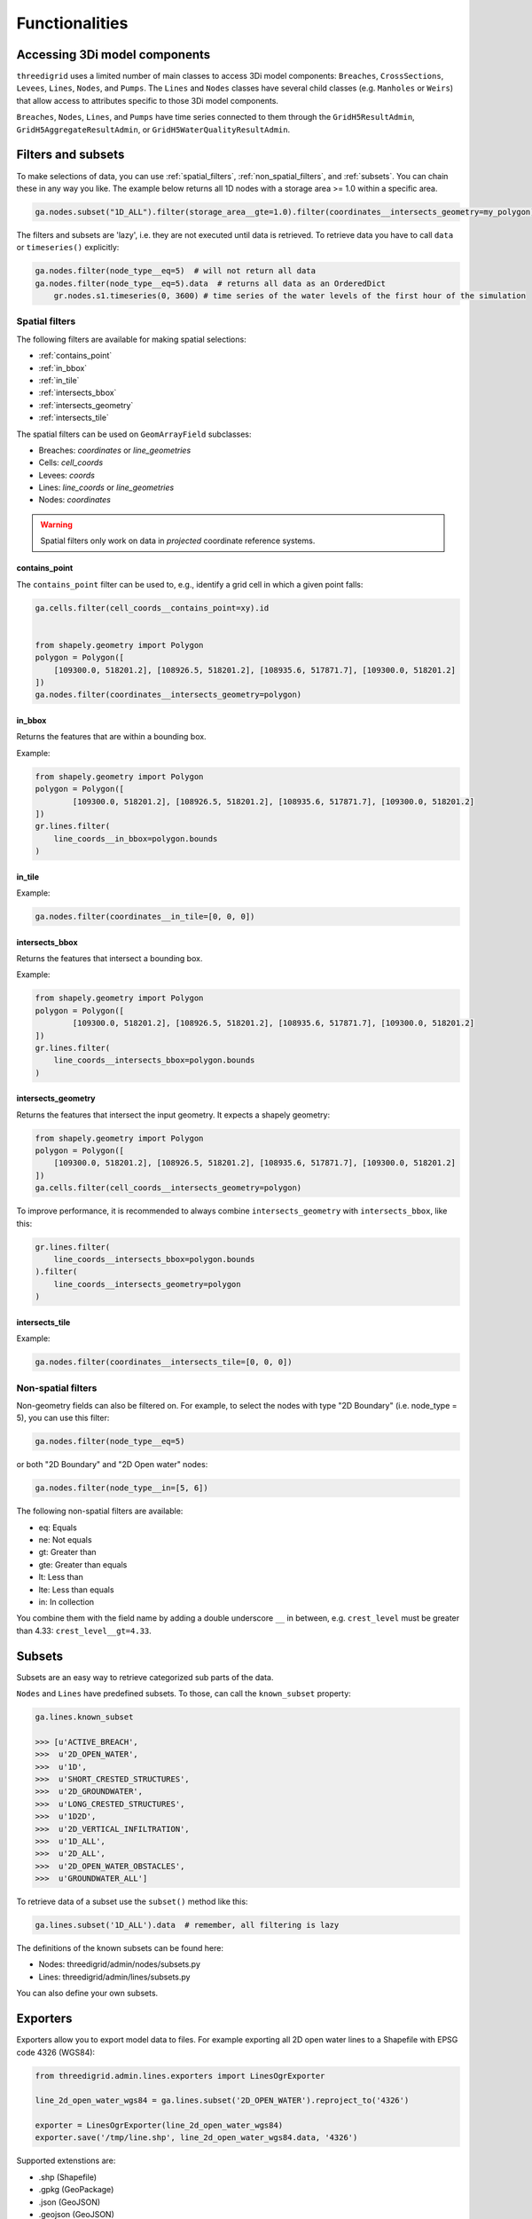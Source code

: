 Functionalities
===============

.. todo::
	Include inheritance diagrams: https://www.sphinx-doc.org/en/master/usage/extensions/inheritance.html

.. _threedimodel_components:

Accessing 3Di model components
------------------------------

``threedigrid`` uses a limited number of main classes to access 3Di model components: ``Breaches``, ``CrossSections``, ``Levees``, ``Lines``, ``Nodes``, and ``Pumps``. The ``Lines`` and ``Nodes`` classes have several child classes (e.g. ``Manholes`` or ``Weirs``) that allow access to attributes specific to those 3Di model components.

``Breaches``, ``Nodes``, ``Lines``, and ``Pumps`` have time series connected to them through the ``GridH5ResultAdmin``, ``GridH5AggregateResultAdmin``, or ``GridH5WaterQualityResultAdmin``.

Filters and subsets
-------------------

To make selections of data, you can use :ref:`spatial_filters`, :ref:`non_spatial_filters`, and :ref:`subsets`. You can chain these in any way you like. The example below returns all 1D nodes with a storage area >= 1.0 within a specific area.

.. code:: python

	ga.nodes.subset("1D_ALL").filter(storage_area__gte=1.0).filter(coordinates__intersects_geometry=my_polygon)

The filters and subsets are 'lazy', i.e. they are not executed until data is retrieved. To retrieve data you have to call ``data`` or ``timeseries()`` explicitly:

.. code-block:: python

    ga.nodes.filter(node_type__eq=5)  # will not return all data
    ga.nodes.filter(node_type__eq=5).data  # returns all data as an OrderedDict
	gr.nodes.s1.timeseries(0, 3600) # time series of the water levels of the first hour of the simulation


.. _spatial_filters:

Spatial filters
^^^^^^^^^^^^^^^

The following filters are available for making spatial selections:

- :ref:`contains_point`
- :ref:`in_bbox`
- :ref:`in_tile`
- :ref:`intersects_bbox`
- :ref:`intersects_geometry`
- :ref:`intersects_tile`

The spatial filters can be used on ``GeomArrayField`` subclasses:

.. todo::
    Check this!!!

- Breaches: `coordinates` or `line_geometries`
- Cells: `cell_coords`
- Levees: `coords`
- Lines: `line_coords` or `line_geometries`
- Nodes: `coordinates`


	
.. warning::
	Spatial filters only work on data in *projected* coordinate reference systems.

.. _contains_point:

contains_point
""""""""""""""

The ``contains_point`` filter can be used to, e.g., identify a grid cell in which a given point falls:

.. code-block:: python

    ga.cells.filter(cell_coords__contains_point=xy).id


    from shapely.geometry import Polygon
    polygon = Polygon([
        [109300.0, 518201.2], [108926.5, 518201.2], [108935.6, 517871.7], [109300.0, 518201.2]
    ])
    ga.nodes.filter(coordinates__intersects_geometry=polygon)


.. _in_bbox:
	
in_bbox
"""""""

Returns the features that are within a bounding box.

Example:

.. code-block:: python

	from shapely.geometry import Polygon
	polygon = Polygon([
		[109300.0, 518201.2], [108926.5, 518201.2], [108935.6, 517871.7], [109300.0, 518201.2]
	])
	gr.lines.filter(
	    line_coords__in_bbox=polygon.bounds
	)


.. _in_tile:
	
in_tile
"""""""

.. todo::
    How does this work? What defines the tiles?
	
Example:

.. code:: python

	ga.nodes.filter(coordinates__in_tile=[0, 0, 0])


.. _intersects_bbox:
	
intersects_bbox
"""""""""""""""

Returns the features that intersect a bounding box.

Example:

.. code-block:: python

	from shapely.geometry import Polygon
	polygon = Polygon([
		[109300.0, 518201.2], [108926.5, 518201.2], [108935.6, 517871.7], [109300.0, 518201.2]
	])
	gr.lines.filter(
	    line_coords__intersects_bbox=polygon.bounds
	)


.. _intersects_geometry:
	
intersects_geometry
"""""""""""""""""""

Returns the features that intersect the input geometry. It expects a shapely geometry:

.. code-block:: python

    from shapely.geometry import Polygon
    polygon = Polygon([
        [109300.0, 518201.2], [108926.5, 518201.2], [108935.6, 517871.7], [109300.0, 518201.2]
    ])
    ga.cells.filter(cell_coords__intersects_geometry=polygon)

To improve performance, it is recommended to always combine ``intersects_geometry`` with ``intersects_bbox``, like this:

.. code-block:: python

	gr.lines.filter(
	    line_coords__intersects_bbox=polygon.bounds
	).filter(
	    line_coords__intersects_geometry=polygon
	)
    
.. _intersects_tile:
	
intersects_tile
"""""""""""""""

.. todo::
    How does this work? What defines the tiles?
	
Example:

.. code:: python

	ga.nodes.filter(coordinates__intersects_tile=[0, 0, 0])

Non-spatial filters
^^^^^^^^^^^^^^^^^^^

Non-geometry fields can also be filtered on. For example, to select the nodes with type "2D Boundary" (i.e. node_type = 5), you can use this filter:

.. code:: python

    ga.nodes.filter(node_type__eq=5)

or both "2D Boundary" and "2D Open water" nodes:

.. code:: python

    ga.nodes.filter(node_type__in=[5, 6])

The following non-spatial filters are available:

- eq: Equals
- ne: Not equals
- gt: Greater than
- gte: Greater than equals
- lt: Less than
- lte: Less than equals
- in: In collection

You combine them with the field name by adding a double underscore ``__`` in between, e.g. ``crest_level`` must be greater than 4.33: ``crest_level__gt=4.33``.

Subsets
-------

Subsets are an easy way to retrieve categorized sub parts of the data.

``Nodes`` and ``Lines`` have predefined subsets. To those, can call the ``known_subset`` property:

.. code-block:: python

    ga.lines.known_subset
    
    >>> [u'ACTIVE_BREACH',
    >>>  u'2D_OPEN_WATER',
    >>>  u'1D',
    >>>  u'SHORT_CRESTED_STRUCTURES',
    >>>  u'2D_GROUNDWATER',
    >>>  u'LONG_CRESTED_STRUCTURES',
    >>>  u'1D2D',
    >>>  u'2D_VERTICAL_INFILTRATION',
    >>>  u'1D_ALL',
    >>>  u'2D_ALL',
    >>>  u'2D_OPEN_WATER_OBSTACLES',
    >>>  u'GROUNDWATER_ALL']

To retrieve data of a subset use the ``subset()`` method like this:

.. code:: python

    ga.lines.subset('1D_ALL').data  # remember, all filtering is lazy

The definitions of the known subsets can be found here:

- Nodes: threedigrid/admin/nodes/subsets.py
- Lines: threedigrid/admin/lines/subsets.py

You can also define your own subsets.

.. todo::
    Describe how you can define your own subsets

Exporters
---------	

Exporters allow you to export model data to files. For example exporting
all 2D open water lines to a Shapefile with EPSG code 4326 (WGS84):

.. code-block:: python

    from threedigrid.admin.lines.exporters import LinesOgrExporter

    line_2d_open_water_wgs84 = ga.lines.subset('2D_OPEN_WATER').reproject_to('4326')

    exporter = LinesOgrExporter(line_2d_open_water_wgs84)
    exporter.save('/tmp/line.shp', line_2d_open_water_wgs84.data, '4326')

Supported extenstions are:

- .shp (Shapefile)
- .gpkg (GeoPackage)
- .json (GeoJSON)
- .geojson (GeoJSON)

Most models have shortcut methods for exporting their data for shapefiles and geopackages, like:

.. code-block:: python

    # Shapefile
    ga.lines.subset('2D_OPEN_WATER').reproject_to('4326').to_shape('/tmp/line.shp')

    # Geopackage
    ga.lines.subset('2D_OPEN_WATER').reproject_to('4326').to_gpkg('/tmp/line.gpkg')


